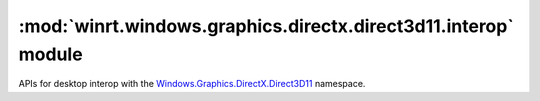 ===============================================================
:mod:`winrt.windows.graphics.directx.direct3d11.interop` module
===============================================================

APIs for desktop interop with the `Windows.Graphics.DirectX.Direct3D11
<https://learn.microsoft.com/uwp/api/windows.graphics.directx.direct3d11>`_
namespace.

.. function:: create_direct3d11_device_from_dxgi_device(dxgi_device)

    Creates a WinRT Direct3D 11 device from a DXGI device.

    :param int dxgi_device: Pointer to an IDXGIDevice to create the Direct3D 11 device from.

    :return: A Direct3D 11 device.
    :rtype: :obj:`winrt.windows.graphics.directx.direct3d11.Direct3D11Device`

    :raises: :exc:`OSError` on failure.

    .. versionadded:: 2.3

    .. seealso:: https://learn.microsoft.com/en-us/windows/win32/api/windows.graphics.directx.direct3d11.interop/nf-windows-graphics-directx-direct3d11-interop-createdirect3d11devicefromdxgidevice

.. function:: create_direct3d11_surface_from_dxgi_surface(dxgi_surface)

    Creates a WinRT Direct3D 11 surface from a DXGI surface.

    :param int dxgi_surface: Pointer to an IDXGISurface to create the Direct3D 11 surface from.

    :return: A Direct3D 11 surface.
    :rtype: :obj:`winrt.windows.graphics.directx.direct3d11.Direct3D11Surface`

    :raises: :exc:`OSError` on failure.

    .. versionadded:: 2.3

    .. seealso:: https://learn.microsoft.com/en-us/windows/win32/api/windows.graphics.directx.direct3d11.interop/nf-windows-graphics-directx-direct3d11-interop-createdirect3d11surfacefromdxgisurface

.. function:: get_dxgi_device_from_object(device)

    Retrieves the IDXGIDevice from a Direct3D object.

    :param device: The WinRT object to retrieve the IDXGIDevice from.
    :type device: :class:`winrt.windows.graphics.directx.direct3d11.Direct3D11Device`

    :return: Pointer to IDXGIDevice interface of the WinRT object.
    :rtype: int

    .. versionadded:: 2.3

    .. seealso:: https://learn.microsoft.com/en-us/windows/win32/api/windows.graphics.directx.direct3d11.interop/nf-windows-graphics-directx-direct3d11-interop-getdxgiinterface

.. function:: get_dxgi_surface_from_object(surface)

    Retrieves the IDXGISurface from a Direct3D object.

    :param surface: The WinRT object to retrieve the IDXGISurface from.
    :type surface: :class:`winrt.windows.graphics.directx.direct3d11.Direct3D11Surface`

    :return: Pointer to IDXGISurface interface of the WinRT object.
    :rtype: int

    .. versionadded:: 2.3

    .. seealso:: https://learn.microsoft.com/en-us/windows/win32/api/windows.graphics.directx.direct3d11.interop/nf-windows-graphics-directx-direct3d11-interop-getdxgiinterface-r1
